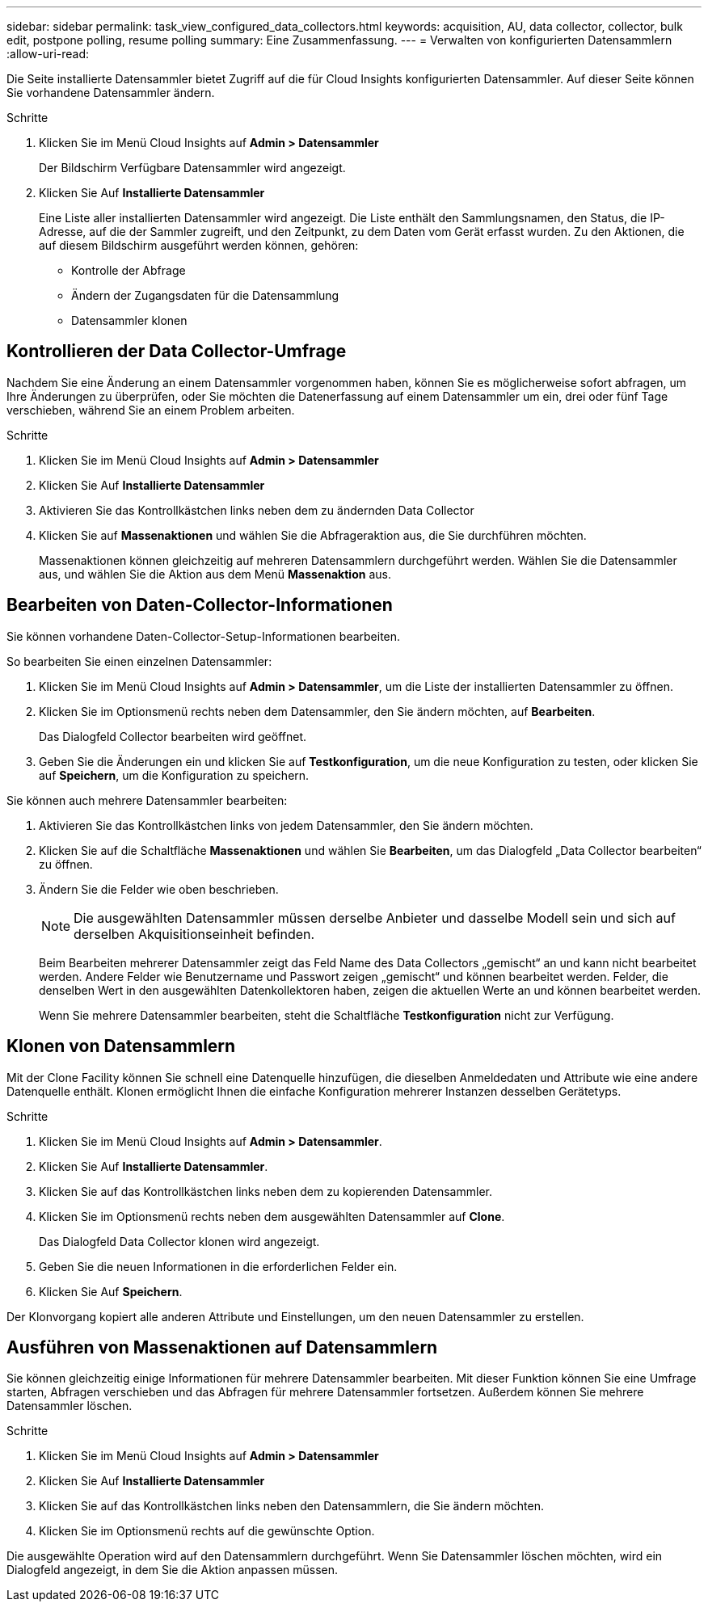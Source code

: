 ---
sidebar: sidebar 
permalink: task_view_configured_data_collectors.html 
keywords: acquisition, AU, data collector, collector, bulk edit, postpone polling, resume polling 
summary: Eine Zusammenfassung. 
---
= Verwalten von konfigurierten Datensammlern
:allow-uri-read: 


[role="lead"]
Die Seite installierte Datensammler bietet Zugriff auf die für Cloud Insights konfigurierten Datensammler. Auf dieser Seite können Sie vorhandene Datensammler ändern.

.Schritte
. Klicken Sie im Menü Cloud Insights auf *Admin > Datensammler*
+
Der Bildschirm Verfügbare Datensammler wird angezeigt.

. Klicken Sie Auf *Installierte Datensammler*
+
Eine Liste aller installierten Datensammler wird angezeigt. Die Liste enthält den Sammlungsnamen, den Status, die IP-Adresse, auf die der Sammler zugreift, und den Zeitpunkt, zu dem Daten vom Gerät erfasst wurden. Zu den Aktionen, die auf diesem Bildschirm ausgeführt werden können, gehören:

+
** Kontrolle der Abfrage
** Ändern der Zugangsdaten für die Datensammlung
** Datensammler klonen






== Kontrollieren der Data Collector-Umfrage

Nachdem Sie eine Änderung an einem Datensammler vorgenommen haben, können Sie es möglicherweise sofort abfragen, um Ihre Änderungen zu überprüfen, oder Sie möchten die Datenerfassung auf einem Datensammler um ein, drei oder fünf Tage verschieben, während Sie an einem Problem arbeiten.

.Schritte
. Klicken Sie im Menü Cloud Insights auf *Admin > Datensammler*
. Klicken Sie Auf *Installierte Datensammler*
. Aktivieren Sie das Kontrollkästchen links neben dem zu ändernden Data Collector
. Klicken Sie auf *Massenaktionen* und wählen Sie die Abfrageraktion aus, die Sie durchführen möchten.
+
Massenaktionen können gleichzeitig auf mehreren Datensammlern durchgeführt werden. Wählen Sie die Datensammler aus, und wählen Sie die Aktion aus dem Menü *Massenaktion* aus.





== Bearbeiten von Daten-Collector-Informationen

Sie können vorhandene Daten-Collector-Setup-Informationen bearbeiten.

.So bearbeiten Sie einen einzelnen Datensammler:
. Klicken Sie im Menü Cloud Insights auf *Admin > Datensammler*, um die Liste der installierten Datensammler zu öffnen.
. Klicken Sie im Optionsmenü rechts neben dem Datensammler, den Sie ändern möchten, auf *Bearbeiten*.
+
Das Dialogfeld Collector bearbeiten wird geöffnet.

. Geben Sie die Änderungen ein und klicken Sie auf *Testkonfiguration*, um die neue Konfiguration zu testen, oder klicken Sie auf *Speichern*, um die Konfiguration zu speichern.


Sie können auch mehrere Datensammler bearbeiten:

. Aktivieren Sie das Kontrollkästchen links von jedem Datensammler, den Sie ändern möchten.
. Klicken Sie auf die Schaltfläche *Massenaktionen* und wählen Sie *Bearbeiten*, um das Dialogfeld „Data Collector bearbeiten“ zu öffnen.
. Ändern Sie die Felder wie oben beschrieben.
+

NOTE: Die ausgewählten Datensammler müssen derselbe Anbieter und dasselbe Modell sein und sich auf derselben Akquisitionseinheit befinden.

+
Beim Bearbeiten mehrerer Datensammler zeigt das Feld Name des Data Collectors „gemischt“ an und kann nicht bearbeitet werden. Andere Felder wie Benutzername und Passwort zeigen „gemischt“ und können bearbeitet werden. Felder, die denselben Wert in den ausgewählten Datenkollektoren haben, zeigen die aktuellen Werte an und können bearbeitet werden.

+
Wenn Sie mehrere Datensammler bearbeiten, steht die Schaltfläche *Testkonfiguration* nicht zur Verfügung.





== Klonen von Datensammlern

Mit der Clone Facility können Sie schnell eine Datenquelle hinzufügen, die dieselben Anmeldedaten und Attribute wie eine andere Datenquelle enthält. Klonen ermöglicht Ihnen die einfache Konfiguration mehrerer Instanzen desselben Gerätetyps.

.Schritte
. Klicken Sie im Menü Cloud Insights auf *Admin > Datensammler*.
. Klicken Sie Auf *Installierte Datensammler*.
. Klicken Sie auf das Kontrollkästchen links neben dem zu kopierenden Datensammler.
. Klicken Sie im Optionsmenü rechts neben dem ausgewählten Datensammler auf *Clone*.
+
Das Dialogfeld Data Collector klonen wird angezeigt.

. Geben Sie die neuen Informationen in die erforderlichen Felder ein.
. Klicken Sie Auf *Speichern*.


Der Klonvorgang kopiert alle anderen Attribute und Einstellungen, um den neuen Datensammler zu erstellen.



== Ausführen von Massenaktionen auf Datensammlern

Sie können gleichzeitig einige Informationen für mehrere Datensammler bearbeiten. Mit dieser Funktion können Sie eine Umfrage starten, Abfragen verschieben und das Abfragen für mehrere Datensammler fortsetzen. Außerdem können Sie mehrere Datensammler löschen.

.Schritte
. Klicken Sie im Menü Cloud Insights auf *Admin > Datensammler*
. Klicken Sie Auf *Installierte Datensammler*
. Klicken Sie auf das Kontrollkästchen links neben den Datensammlern, die Sie ändern möchten.
. Klicken Sie im Optionsmenü rechts auf die gewünschte Option.


Die ausgewählte Operation wird auf den Datensammlern durchgeführt. Wenn Sie Datensammler löschen möchten, wird ein Dialogfeld angezeigt, in dem Sie die Aktion anpassen müssen.
